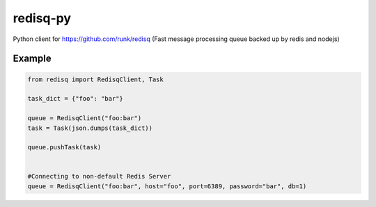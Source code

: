 redisq-py
=========

.. image:: https://secure.travis-ci.org/joshuakarjala/redisq-py.png?branch=master
   :target: http://travis-ci.org/joshuakarjala/redisq-py

Python client for https://github.com/runk/redisq (Fast message processing queue backed up by redis and nodejs)

Example
-------

.. code-block:: py

    from redisq import RedisqClient, Task

    task_dict = {"foo": "bar"}

    queue = RedisqClient("foo:bar")
    task = Task(json.dumps(task_dict))

    queue.pushTask(task)


    #Connecting to non-default Redis Server
    queue = RedisqClient("foo:bar", host="foo", port=6389, password="bar", db=1)
